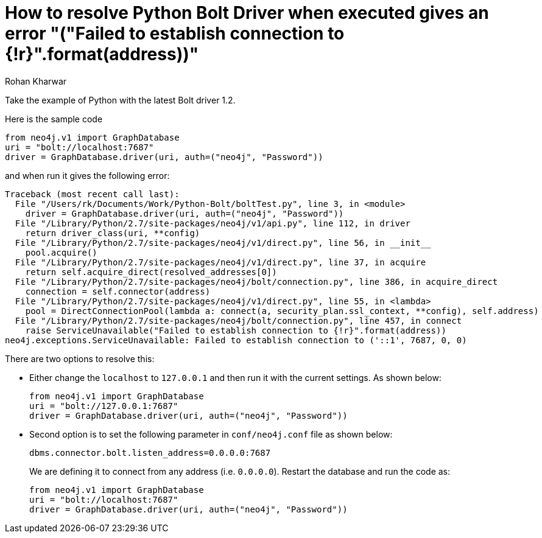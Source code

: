 = How to resolve Python Bolt Driver when executed gives an error "("Failed to establish connection to {!r}".format(address))"
:slug: resolve-python-bolt-driver-error-connection
:author: Rohan Kharwar
:neo4j-versions: neo4j-python-driver 1.2
:tags: python, bolt
:category: drivers

Take the example of Python with the latest Bolt driver 1.2.

Here is the sample code

[source,python]
----
from neo4j.v1 import GraphDatabase
uri = "bolt://localhost:7687"
driver = GraphDatabase.driver(uri, auth=("neo4j", "Password"))
----

and when run it gives the following error:

....
Traceback (most recent call last):
  File "/Users/rk/Documents/Work/Python-Bolt/boltTest.py", line 3, in <module>
    driver = GraphDatabase.driver(uri, auth=("neo4j", "Password"))
  File "/Library/Python/2.7/site-packages/neo4j/v1/api.py", line 112, in driver
    return driver_class(uri, **config)
  File "/Library/Python/2.7/site-packages/neo4j/v1/direct.py", line 56, in __init__
    pool.acquire()
  File "/Library/Python/2.7/site-packages/neo4j/v1/direct.py", line 37, in acquire
    return self.acquire_direct(resolved_addresses[0])
  File "/Library/Python/2.7/site-packages/neo4j/bolt/connection.py", line 386, in acquire_direct
    connection = self.connector(address)
  File "/Library/Python/2.7/site-packages/neo4j/v1/direct.py", line 55, in <lambda>
    pool = DirectConnectionPool(lambda a: connect(a, security_plan.ssl_context, **config), self.address)
  File "/Library/Python/2.7/site-packages/neo4j/bolt/connection.py", line 457, in connect
    raise ServiceUnavailable("Failed to establish connection to {!r}".format(address))
neo4j.exceptions.ServiceUnavailable: Failed to establish connection to ('::1', 7687, 0, 0)
....

There are two options to resolve this:

* Either change the `localhost` to `127.0.0.1` and then run it with the current settings.
As shown below:
+
[source,python]
----
from neo4j.v1 import GraphDatabase
uri = "bolt://127.0.0.1:7687"
driver = GraphDatabase.driver(uri, auth=("neo4j", "Password"))
----

* Second option is to set the following parameter in `conf/neo4j.conf` file as shown below:
+
[source,properties,role=noheader]
----
dbms.connector.bolt.listen_address=0.0.0.0:7687
----
+
We are defining it to connect from any address (i.e. `0.0.0.0`).
Restart the database and run the code as:
+
[source,python]
----
from neo4j.v1 import GraphDatabase
uri = "bolt://localhost:7687"
driver = GraphDatabase.driver(uri, auth=("neo4j", "Password"))
----
